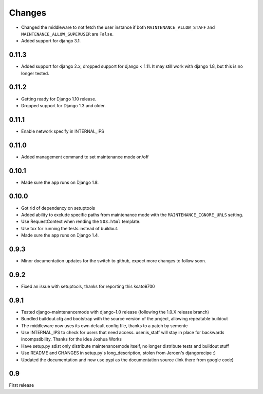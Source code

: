 Changes
-------

- Changed the middleware to not fetch the user instance if both
  ``MAINTENANCE_ALLOW_STAFF`` and ``MAINTENANCE_ALLOW_SUPERUSER`` are
  ``False``.
- Added support for django 3.1.

0.11.3
~~~~~~

- Added support for django 2.x, dropped support for django < 1.11. It may
  still work with django 1.8, but this is no longer tested.

0.11.2
~~~~~~

- Getting ready for Django 1.10 release.
- Dropped support for Django 1.3 and older.

0.11.1
~~~~~~

- Enable network specify in INTERNAL_IPS

0.11.0
~~~~~~

- Added management command to set maintenance mode on/off

0.10.1
~~~~~~

- Made sure the app runs on Django 1.8.

0.10.0
~~~~~~

- Got rid of dependency on setuptools
- Added ability to exclude specific paths from maintenance mode with the
  ``MAINTENANCE_IGNORE_URLS`` setting.
- Use RequestContext when rending the ``503.html`` template.
- Use tox for running the tests instead of buildout.
- Made sure the app runs on Django 1.4.

0.9.3
~~~~~~

- Minor documentation updates for the switch to github, expect more changes to follow soon.

0.9.2
~~~~~~

- Fixed an issue with setuptools, thanks for reporting this ksato9700

0.9.1
~~~~~~

- Tested django-maintenancemode with django-1.0 release (following the 1.0.X release branch)
- Bundled buildout.cfg and bootstrap with the source version of the project, allowing repeatable buildout
- The middleware now uses its own default config file, thanks to a patch by semente
- Use INTERNAL_IPS to check for users that need access. user.is_staff will stay in place
  for backwards incompatibility. Thanks for the idea Joshua Works
- Have setup.py sdist only distribute maintenancemode itself, no longer distribute tests and buildout stuff
- Use README and CHANGES in setup.py's long_description, stolen from Jeroen's djangorecipe :)
- Updated the documentation and now use pypi as the documentation source (link there from google code)

0.9
~~~~~~

First release
